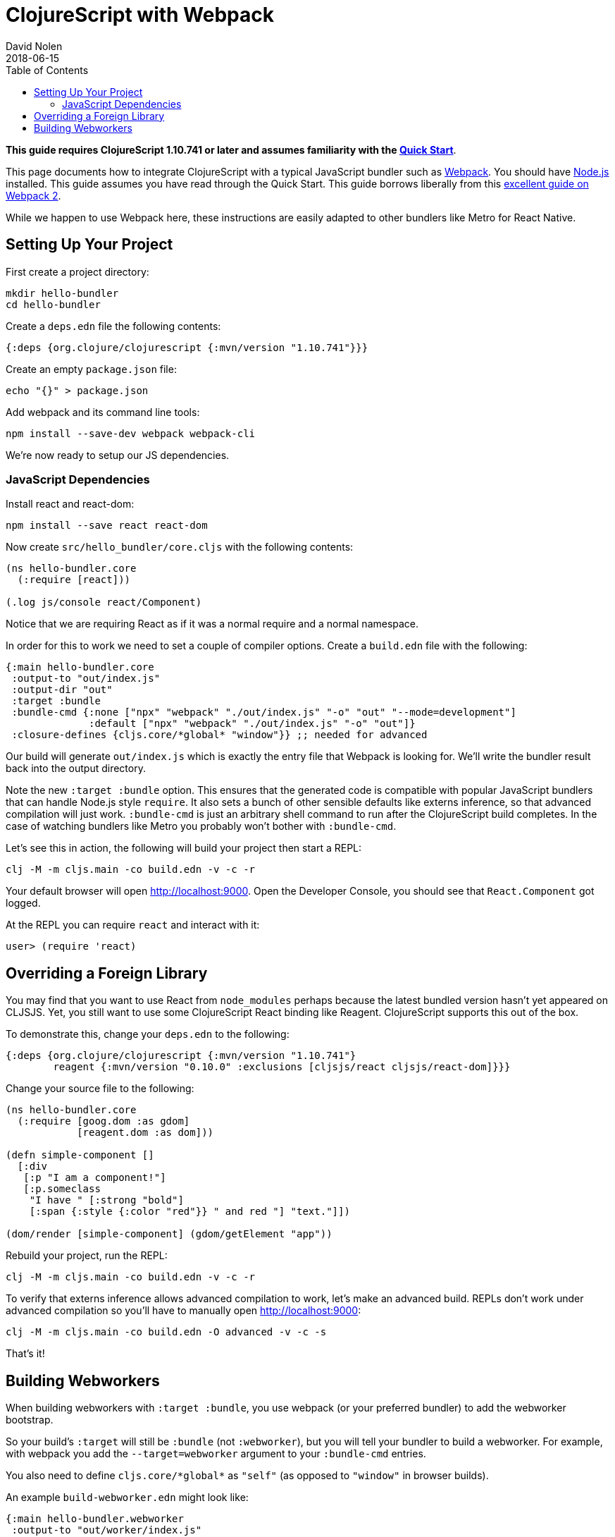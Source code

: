= ClojureScript with Webpack
David Nolen
2018-06-15
:type: guides
:toc: macro
:icons: font

ifdef::env-github,env-browser[:outfilesuffix: .adoc]

toc::[]

*This guide requires ClojureScript 1.10.741 or later and assumes
familiarity with the <<xref/../../guides/quick-start#,Quick Start>>*.

This page documents how to integrate ClojureScript with a typical JavaScript
bundler such as http://webpack.js.org[Webpack]. You should have
http://nodejs.org[Node.js] installed. This guide assumes you have read through the Quick
Start. This guide borrows liberally from this
https://scotch.io/tutorials/setup-a-react-environment-using-webpack-and-babel[excellent
guide on Webpack 2].

While we happen to use Webpack here, these instructions are easily adapted
to other bundlers like Metro for React Native.

[[setting-up]]
== Setting Up Your Project

First create a project directory:

[source,bash]
```
mkdir hello-bundler
cd hello-bundler
```

Create a `deps.edn` file the following contents:

[source,clojure]
```
{:deps {org.clojure/clojurescript {:mvn/version "1.10.741"}}}
```

Create an empty `package.json` file:

[source,bash]
```
echo "{}" > package.json
```

Add webpack and its command line tools:
[source,bash]
```
npm install --save-dev webpack webpack-cli
```

We're now ready to setup our JS dependencies.

[[javascript-dependencies]]
=== JavaScript Dependencies

Install react and react-dom:

[source,bash]
```
npm install --save react react-dom
```

Now create `src/hello_bundler/core.cljs` with the following contents:

[source,clojure]
```
(ns hello-bundler.core
  (:require [react]))

(.log js/console react/Component)
```

Notice that we are requiring React as if it was a normal require and a normal
namespace.

In order for this to work we need to set a couple of compiler options. Create
a `build.edn` file with the following:

[source,clojure]
```
{:main hello-bundler.core
 :output-to "out/index.js"
 :output-dir "out"
 :target :bundle
 :bundle-cmd {:none ["npx" "webpack" "./out/index.js" "-o" "out" "--mode=development"]
              :default ["npx" "webpack" "./out/index.js" "-o" "out"]}
 :closure-defines {cljs.core/*global* "window"}} ;; needed for advanced
```

Our build will generate `out/index.js` which is exactly the entry file that
Webpack is looking for.  We'll write the bundler result back into the output
directory.

Note the new `:target :bundle` option. This ensures that the generated code
is compatible with popular JavaScript bundlers that can handle Node.js style
`require`. It also sets a bunch of other sensible defaults like externs
inference, so that advanced compilation will just work. `:bundle-cmd` is just
an arbitrary shell command to run after the ClojureScript build completes.
In the case of watching bundlers like Metro you probably won't bother with
`:bundle-cmd`.

Let's see this in action, the following will build your project then start
a REPL:

[source,bash]
```
clj -M -m cljs.main -co build.edn -v -c -r
```

Your default browser will open http://localhost:9000. Open the Developer Console,
you should see that `React.Component` got logged.

At the REPL you can require `react` and interact with it:

[source, bash]
```
user> (require 'react)
```

[[overriding-foreign-lib]]
== Overriding a Foreign Library

You may find that you want to use React from `node_modules` perhaps because
the latest bundled version hasn't yet appeared on CLJSJS. Yet, you still want to
use some ClojureScript React binding like Reagent. ClojureScript supports this
out of the box.

To demonstrate this, change your `deps.edn` to the following:

[source,clojure]
```
{:deps {org.clojure/clojurescript {:mvn/version "1.10.741"}
        reagent {:mvn/version "0.10.0" :exclusions [cljsjs/react cljsjs/react-dom]}}}
```

Change your source file to the following:

[source,clojure]
```
(ns hello-bundler.core
  (:require [goog.dom :as gdom]
            [reagent.dom :as dom]))

(defn simple-component []
  [:div
   [:p "I am a component!"]
   [:p.someclass
    "I have " [:strong "bold"]
    [:span {:style {:color "red"}} " and red "] "text."]])

(dom/render [simple-component] (gdom/getElement "app"))
```

Rebuild your project, run the REPL:

[source,bash]
```
clj -M -m cljs.main -co build.edn -v -c -r
```

To verify that externs inference allows advanced compilation to work,
let's make an advanced build. REPLs don't work under advanced compilation
so you'll have to manually open http://localhost:9000:

[source,bash]
```
clj -M -m cljs.main -co build.edn -O advanced -v -c -s
```

That's it!

[[webworkers]]
== Building Webworkers

When building webworkers with `:target :bundle`, you use webpack (or your
preferred bundler) to add the webworker bootstrap.

So your build's `:target` will still be `:bundle` (not `:webworker`), but you
will tell your bundler to build a webworker. For example, with webpack you add the
`--target=webworker` argument to your `:bundle-cmd` entries.

You also need to define `cljs.core/\*global*` as `"self"` (as opposed to 
`"window"` in browser builds).

An example `build-webworker.edn` might look like:

[source,clojure]
```
{:main hello-bundler.webworker
 :output-to "out/worker/index.js"
 :output-dir "out/worker"
 :target :bundle
 :bundle-cmd {:none ["npx" "webpack" "out/worker/index.js" "-o" "out/worker/main.js" "--target=webworker" "--mode=development"]
              :default ["npx" "webpack" "out/worker/index.js" "-o" "out/worker/main.js" "--target=webworker"]}
 :closure-defines {cljs.core/*global* "self"}} ;; needed for advanced
```
